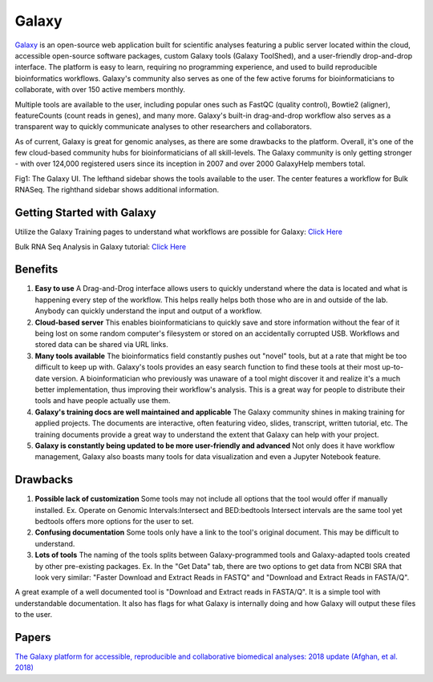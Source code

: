.. _galaxy:

Galaxy
======

.. _galaxy:

.. image:: images/galaxyLogo.jpeg 

`Galaxy <https://usegalaxy.org/>`_ is an open-source web application built for scientific analyses featuring a public server located within the cloud, accessible open-source software packages, custom Galaxy tools (Galaxy ToolShed), and a user-friendly drop-and-drop interface. The platform is easy to learn, requiring no programming experience, and used to build reproducible bioinformatics workflows. Galaxy's community also serves as one of the few active forums for bioinformaticians to collaborate, with over 150 active members monthly. 

Multiple tools are available to the user, including popular ones such as FastQC (quality control), Bowtie2 (aligner), featureCounts (count reads in genes), and many more. Galaxy's built-in drag-and-drop workflow also serves as a transparent way to quickly communicate analyses to other researchers and collaborators.

As of current, Galaxy is great for genomic analyses, as there are some drawbacks to the platform. Overall, it's one of the few cloud-based community hubs for bioinformaticians of all skill-levels. The Galaxy community is only getting stronger - with over 124,000 registered users since its inception in 2007 and over 2000 GalaxyHelp members total. 

.. image:: images/galaxyBulkRNASeqWF.png

Fig1: The Galaxy UI. The lefthand sidebar shows the tools available to the user. The center features a workflow for Bulk RNASeq. The righthand sidebar shows additional information.


Getting Started with Galaxy 
----
Utilize the Galaxy Training pages to understand what workflows are possible for Galaxy: `Click Here <https://training.galaxyproject.org/training-material/>`_ 

Bulk RNA Seq Analysis in Galaxy tutorial: `Click Here <https://training.galaxyproject.org/training-material/topics/transcriptomics/tutorials/ref-based/tutorial.html#data-upload>`_

Benefits
----

1. **Easy to use** A Drag-and-Drog interface allows users to quickly understand where the data is located and what is happening every step of the workflow. This helps really helps both those who are in and outside of the lab. Anybody can quickly understand the input and output of a workflow. 

2. **Cloud-based server** This enables bioinformaticians to quickly save and store information without the fear of it being lost on some random computer's filesystem or stored on an accidentally corrupted USB. Workflows and stored data can be shared via URL links. 

3. **Many tools available** The bioinformatics field constantly pushes out "novel" tools, but at a rate that might be too difficult to keep up with. Galaxy's tools provides an easy search function to find these tools at their most up-to-date version. A bioinformatician who previously was unaware of a tool might discover it and realize it's a much better implementation, thus improving their workflow's analysis. This is a great way for people to distribute their tools and have people actually use them. 

4. **Galaxy's training docs are well maintained and applicable** The Galaxy community shines in making training for applied projects. The documents are interactive, often featuring video, slides, transcript, written tutorial, etc. The training documents provide a great way to understand the extent that Galaxy can help with your project. 

5. **Galaxy is constantly being updated to be more user-friendly and advanced** Not only does it have workflow management, Galaxy also boasts many tools for data visualization and even a Jupyter Notebook feature. 

Drawbacks
---------
1. **Possible lack of customization** Some tools may not include all options that the tool would offer if manually installed. Ex. Operate on Genomic Intervals:Intersect and BED:bedtools Intersect intervals are the same tool yet bedtools offers more options for the user to set.

2. **Confusing documentation** Some tools only have a link to the tool's original document. This may be difficult to understand. 

3. **Lots of tools** The naming of the tools splits between Galaxy-programmed tools and Galaxy-adapted tools created by other pre-existing packages. Ex. In the "Get Data" tab, there are two options to get data from NCBI SRA that look very similar: "Faster Download and Extract Reads in FASTQ" and "Download and Extract Reads in FASTA/Q". 

A great example of a well documented tool is "Download and Extract reads in FASTA/Q". It is a simple tool with understandable documentation. It also has flags for what Galaxy is internally doing and how Galaxy will output these files to the user.

Papers
------
`The Galaxy platform for accessible, reproducible and collaborative biomedical analyses: 2018 update (Afghan, et al. 2018) <https://www.ncbi.nlm.nih.gov/pmc/articles/PMC6030816/>`_
